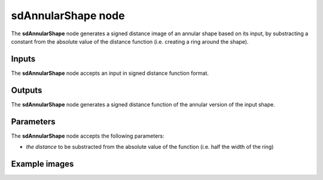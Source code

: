 sdAnnularShape node
...................

The **sdAnnularShape** node generates a signed distance image of an annular shape
based on its input, by substracting a constant from the absolute value of the
distance function (i.e. creating a ring around the shape).

.. image:: images/node_simple_sdf_operators_sdannularshape.png
	:align: center

Inputs
::::::

The **sdAnnularShape** node accepts an input in signed distance function format.

Outputs
:::::::

The **sdAnnularShape** node generates a signed distance function of the
annular version of the input shape.

Parameters
::::::::::

The **sdAnnularShape** node accepts the following parameters:

* *the distance* to be substracted from the absolute value of the
  function (i.e. half the width of the ring)

Example images
::::::::::::::

.. image:: images/node_sdannularshape_sample.png
	:align: center
